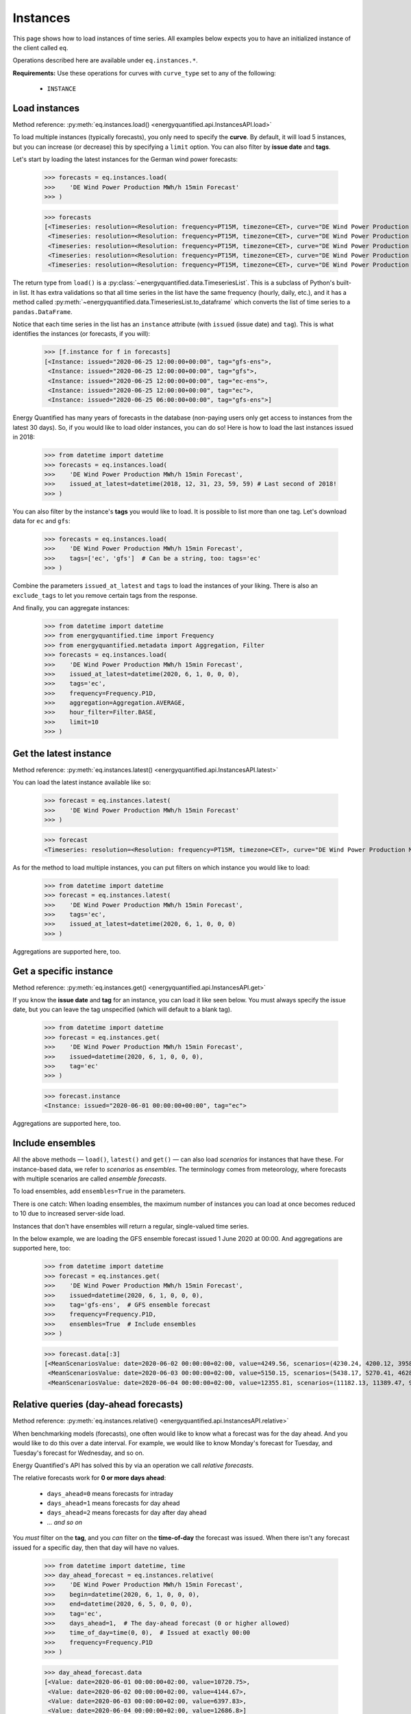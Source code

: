 Instances
=========

This page shows how to load instances of time series. All examples below
expects you to have an initialized instance of the client called ``eq``.

Operations described here are available under ``eq.instances.*``.

**Requirements:** Use these operations for curves with ``curve_type`` set
to any of the following:

 * ``INSTANCE``


Load instances
--------------

Method reference: :py:meth:`eq.instances.load() <energyquantified.api.InstancesAPI.load>`

To load multiple instances (typically forecasts), you only need to specify
the **curve**. By default, it will load 5 instances, but you can increase
(or decrease) this by specifying a ``limit`` option. You can also filter
by **issue date** and **tags**.

Let's start by loading the latest instances for the German wind power forecasts:

   >>> forecasts = eq.instances.load(
   >>>    'DE Wind Power Production MWh/h 15min Forecast'
   >>> )

   >>> forecasts
   [<Timeseries: resolution=<Resolution: frequency=PT15M, timezone=CET>, curve="DE Wind Power Production MWh/h 15min Forecast", instance=<Instance: issued="2020-06-25 12:00:00+00:00", tag="gfs-ens">, begin="2020-06-25 14:00:00+02:00", end="2020-07-11 14:00:00+02:00">,
    <Timeseries: resolution=<Resolution: frequency=PT15M, timezone=CET>, curve="DE Wind Power Production MWh/h 15min Forecast", instance=<Instance: issued="2020-06-25 12:00:00+00:00", tag="gfs">, begin="2020-06-25 14:00:00+02:00", end="2020-07-05 14:00:00+02:00">,
    <Timeseries: resolution=<Resolution: frequency=PT15M, timezone=CET>, curve="DE Wind Power Production MWh/h 15min Forecast", instance=<Instance: issued="2020-06-25 12:00:00+00:00", tag="ec-ens">, begin="2020-06-25 14:00:00+02:00", end="2020-07-10 14:00:00+02:00">,
    <Timeseries: resolution=<Resolution: frequency=PT15M, timezone=CET>, curve="DE Wind Power Production MWh/h 15min Forecast", instance=<Instance: issued="2020-06-25 12:00:00+00:00", tag="ec">, begin="2020-06-25 14:00:00+02:00", end="2020-07-05 14:00:00+02:00">,
    <Timeseries: resolution=<Resolution: frequency=PT15M, timezone=CET>, curve="DE Wind Power Production MWh/h 15min Forecast", instance=<Instance: issued="2020-06-25 06:00:00+00:00", tag="gfs-ens">, begin="2020-06-25 08:00:00+02:00", end="2020-07-11 08:00:00+02:00">]

The return type from ``load()`` is a
:py:class:`~energyquantified.data.TimeseriesList`. This is a subclass of Python's
built-in list. It has extra validations so that all time series in the list have
the same frequency (hourly, daily, etc.), and it has a method called
:py:meth:`~energyquantified.data.TimeseriesList.to_dataframe` which converts the
list of time series to a ``pandas.DataFrame``.

Notice that each time series in the list has an ``instance`` attribute (with
``issued`` (issue date) and ``tag``). This is what identifies the instances
(or forecasts, if you will):

   >>> [f.instance for f in forecasts]
   [<Instance: issued="2020-06-25 12:00:00+00:00", tag="gfs-ens">,
    <Instance: issued="2020-06-25 12:00:00+00:00", tag="gfs">,
    <Instance: issued="2020-06-25 12:00:00+00:00", tag="ec-ens">,
    <Instance: issued="2020-06-25 12:00:00+00:00", tag="ec">,
    <Instance: issued="2020-06-25 06:00:00+00:00", tag="gfs-ens">]


Energy Quantified has many years of forecasts in the database (non-paying
users only get access to instances from the latest 30 days). So, if you would
like to load older instances, you can do so! Here is how to load the last
instances issued in 2018:

   >>> from datetime import datetime
   >>> forecasts = eq.instances.load(
   >>>    'DE Wind Power Production MWh/h 15min Forecast',
   >>>    issued_at_latest=datetime(2018, 12, 31, 23, 59, 59) # Last second of 2018!
   >>> )

You can also filter by the instance's **tags** you would like to load. It is
possible to list more than one tag. Let's download data for ``ec`` and ``gfs``:

   >>> forecasts = eq.instances.load(
   >>>    'DE Wind Power Production MWh/h 15min Forecast',
   >>>    tags=['ec', 'gfs']  # Can be a string, too: tags='ec'
   >>> )

Combine the parameters ``issued_at_latest`` and ``tags`` to load the instances
of your liking. There is also an ``exclude_tags`` to let you remove certain
tags from the response.

And finally, you can aggregate instances:

   >>> from datetime import datetime
   >>> from energyquantified.time import Frequency
   >>> from energyquantified.metadata import Aggregation, Filter
   >>> forecasts = eq.instances.load(
   >>>    'DE Wind Power Production MWh/h 15min Forecast',
   >>>    issued_at_latest=datetime(2020, 6, 1, 0, 0, 0),
   >>>    tags='ec',
   >>>    frequency=Frequency.P1D,
   >>>    aggregation=Aggregation.AVERAGE,
   >>>    hour_filter=Filter.BASE,
   >>>    limit=10
   >>> )


Get the latest instance
-----------------------

Method reference: :py:meth:`eq.instances.latest() <energyquantified.api.InstancesAPI.latest>`

You can load the latest instance available like so:

   >>> forecast = eq.instances.latest(
   >>>    'DE Wind Power Production MWh/h 15min Forecast'
   >>> )

   >>> forecast
   <Timeseries: resolution=<Resolution: frequency=PT15M, timezone=CET>, curve="DE Wind Power Production MWh/h 15min Forecast", instance=<Instance: issued="2020-06-25 18:00:00+00:00", tag="gfs">, begin="2020-06-25 20:00:00+02:00", end="2020-06-26 10:00:00+02:00">

As for the method to load multiple instances, you can put filters on which
instance you would like to load:

   >>> from datetime import datetime
   >>> forecast = eq.instances.latest(
   >>>    'DE Wind Power Production MWh/h 15min Forecast',
   >>>    tags='ec',
   >>>    issued_at_latest=datetime(2020, 6, 1, 0, 0, 0)
   >>> )

Aggregations are supported here, too.


Get a specific instance
-----------------------

Method reference: :py:meth:`eq.instances.get() <energyquantified.api.InstancesAPI.get>`

If you know the **issue date** and **tag** for an instance, you can load
it like seen below. You must always specify the issue date, but you can
leave the tag unspecified (which will default to a blank tag).

   >>> from datetime import datetime
   >>> forecast = eq.instances.get(
   >>>    'DE Wind Power Production MWh/h 15min Forecast',
   >>>    issued=datetime(2020, 6, 1, 0, 0, 0),
   >>>    tag='ec'
   >>> )

   >>> forecast.instance
   <Instance: issued="2020-06-01 00:00:00+00:00", tag="ec">

Aggregations are supported here, too.


Include ensembles
-----------------

All the above methods — ``load()``, ``latest()`` and ``get()`` — can also load
*scenarios* for instances that have these. For instance-based data, we refer to
*scenarios* as *ensembles*. The terminology comes from meteorology,
where forecasts with multiple scenarios are called *ensemble forecasts*.

To load ensembles, add ``ensembles=True`` in the parameters.

There is one catch: When loading ensembles, the maximum number of instances
you can load at once becomes reduced to 10 due to increased server-side load.

Instances that don't have ensembles will return a regular, single-valued
time series.

In the below example, we are loading the GFS ensemble forecast issued
1 June 2020 at 00:00. And aggregations are supported here, too:

   >>> from datetime import datetime
   >>> forecast = eq.instances.get(
   >>>    'DE Wind Power Production MWh/h 15min Forecast',
   >>>    issued=datetime(2020, 6, 1, 0, 0, 0),
   >>>    tag='gfs-ens',  # GFS ensemble forecast
   >>>    frequency=Frequency.P1D,
   >>>    ensembles=True  # Include ensembles
   >>> )

   >>> forecast.data[:3]
   [<MeanScenariosValue: date=2020-06-02 00:00:00+02:00, value=4249.56, scenarios=(4230.24, 4200.12, 3958.99, 4803.86, 5132.65, 4467.72, 5137.52, 4272.63, 3883.69, 3667.21, 4463.02, 4183.24, 4166.79, 4374.41, 3916.84, 3866.79, 3837.91, 4055.36, 3977.33, 4376.41, 4267.8)>,
    <MeanScenariosValue: date=2020-06-03 00:00:00+02:00, value=5150.15, scenarios=(5438.17, 5270.41, 4628.31, 4947.27, 5635.71, 5177.4, 4583.76, 5898.94, 5563.79, 4547.67, 5143.17, 5709.71, 5038.66, 4519.17, 4647.19, 4686.25, 5193.25, 5323.04, 5720.27, 5247.36, 5233.52)>,
    <MeanScenariosValue: date=2020-06-04 00:00:00+02:00, value=12355.81, scenarios=(11182.13, 11389.47, 9822.78, 10551.62, 12745.04, 10715.13, 15139.99, 11685.89, 11184.46, 10147.47, 12218.74, 14013.28, 13878.11, 11320.92, 17547.07, 10672.34, 13702.91, 9896.63, 13989.7, 15525.05, 12143.3)>]


Relative queries (day-ahead forecasts)
--------------------------------------

Method reference: :py:meth:`eq.instances.relative() <energyquantified.api.InstancesAPI.relative>`

When benchmarking models (forecasts), one often would like to know what a
forecast was for the day ahead. And you would like to do this over a date
interval. For example, we would like to know Monday's forecast for Tuesday,
and Tuesday's forecast for Wednesday, and so on.

Energy Quantified's API has solved this by via an operation we call *relative
forecasts*.

The relative forecasts work for **0 or more days ahead**:

   - ``days_ahead=0`` means forecasts for intraday
   - ``days_ahead=1`` means forecasts for day ahead
   - ``days_ahead=2`` means forecasts for day after day ahead
   - `... and so on`

You *must* filter on the **tag**, and you *can* filter on the **time-of-day**
the forecast was issued. When there isn't any forecast issued for a specific
day, then that day will have no values.

   >>> from datetime import datetime, time
   >>> day_ahead_forecast = eq.instances.relative(
   >>>    'DE Wind Power Production MWh/h 15min Forecast',
   >>>    begin=datetime(2020, 6, 1, 0, 0, 0),
   >>>    end=datetime(2020, 6, 5, 0, 0, 0),
   >>>    tag='ec',
   >>>    days_ahead=1,  # The day-ahead forecast (0 or higher allowed)
   >>>    time_of_day=time(0, 0),  # Issued at exactly 00:00
   >>>    frequency=Frequency.P1D
   >>> )

   >>> day_ahead_forecast.data
   [<Value: date=2020-06-01 00:00:00+02:00, value=10720.75>,
    <Value: date=2020-06-02 00:00:00+02:00, value=4144.67>,
    <Value: date=2020-06-03 00:00:00+02:00, value=6397.83>,
    <Value: date=2020-06-04 00:00:00+02:00, value=12686.8>]

If you don't know precisely when the forecast was issued, or you would like
only to get forecasts issued before a particular time of the day, use the
**before_time_of_day** instead. You can also decide whether to select the
*earliest* or *latest* issued instance by specifying the **issued** parameter.

There is also a parameter for **after_time_of_day**.

Here we select the *latest day ahead* wind power forecasts issued *before 12:00* every
day from 1 June to 5 June:

   >>> from datetime import datetime, time
   >>> day_ahead_forecast = eq.instances.relative(
   >>>    'DE Wind Power Production MWh/h 15min Forecast',
   >>>    begin=datetime(2020, 6, 1, 0, 0, 0),
   >>>    end=datetime(2020, 6, 5, 0, 0, 0),
   >>>    tag='ec',
   >>>    days_ahead=1,
   >>>    before_time_of_day=time(12, 0),  # Issued before 12 o'clock
   >>>    issued='latest',   # Set to "earliest" or "latest"
   >>>    frequency=Frequency.P1D
   >>> )

   >>> day_ahead_forecast.data
   [<Value: date=2020-06-01 00:00:00+02:00, value=10720.75>,
    <Value: date=2020-06-02 00:00:00+02:00, value=4144.67>,
    <Value: date=2020-06-03 00:00:00+02:00, value=6397.83>,
    <Value: date=2020-06-04 00:00:00+02:00, value=12686.8>]

Aggregations are also supported, as you can see from the examples above.


List available instances and tags
---------------------------------

There are two utility methods available under ``eq.instances.*``:

Tags
^^^^

Method reference: :py:meth:`eq.instances.tags() <energyquantified.api.InstancesAPI.tags>`

List the unique tags that exist in instances for a curve. The response
is a Python set of the existing tags:

   >>> eq.instances.tags(
   >>>    'DE Wind Power Production MWh/h 15min Forecast'
   >>> )
   {'ec', 'ec-ens', 'ecsr', 'ecsr-ens', 'gfs', 'gfs-ens'}


List instances
^^^^^^^^^^^^^^

Method reference: :py:meth:`eq.instances.list() <energyquantified.api.InstancesAPI.list>`

Similar to the ``load()``-method, but this method only lists the *instances*
instead of loading the time series data:

   >>> eq.instances.list(
   >>>    'DE Wind Power Production MWh/h 15min Forecast',
   >>>    issued_at_latest='2020-05-01 00:00',
   >>>    tags='gfs',
   >>>    limit=10
   >>> )
   [<Instance: issued="2020-05-01 00:00:00+00:00", tag="gfs">,
    <Instance: issued="2020-04-30 18:00:00+00:00", tag="gfs">,
    <Instance: issued="2020-04-30 12:00:00+00:00", tag="gfs">,
    <Instance: issued="2020-04-30 06:00:00+00:00", tag="gfs">,
    <Instance: issued="2020-04-30 00:00:00+00:00", tag="gfs">,
    <Instance: issued="2020-04-29 18:00:00+00:00", tag="gfs">,
    <Instance: issued="2020-04-29 12:00:00+00:00", tag="gfs">,
    <Instance: issued="2020-04-29 06:00:00+00:00", tag="gfs">,
    <Instance: issued="2020-04-29 00:00:00+00:00", tag="gfs">,
    <Instance: issued="2020-04-28 18:00:00+00:00", tag="gfs">]


-----

Next steps
^^^^^^^^^^

Learn how to load
:doc:`time series <../userguide/timeseries>`,
:doc:`period-based series <../userguide/periods>`, and
:doc:`period-based series instances <../userguide/period-instances>`.